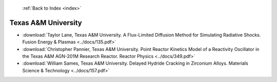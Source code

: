  :ref:`Back to Index <index>`

Texas A&M University
--------------------

* :download:`Taylor Lane, Texas A&M University. A Flux-Limited Diffusion Method for Simulating Radiative Shocks. Fusion Energy & Plasmas <../docs/135.pdf>`
* :download:`Christopher Pannier, Texas A&M University. Point Reactor Kinetics Model of a Reactivity Oscillator in the Texas A&M AGN-201M Research Reactor. Reactor Physics <../docs/349.pdf>`
* :download:`William Sames, Texas A&M University. Delayed Hydride Cracking in Zirconium Alloys. Materials Science & Technology <../docs/157.pdf>`

